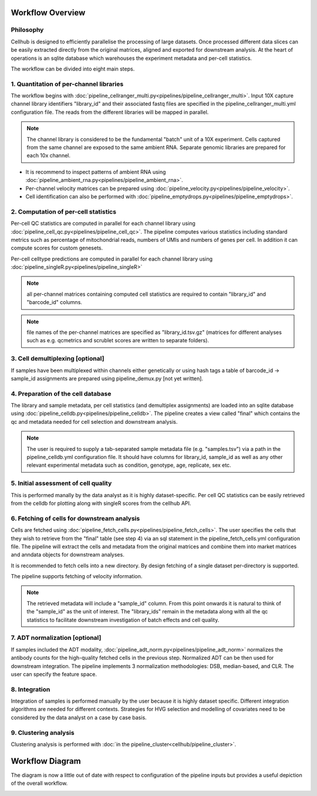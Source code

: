 Workflow Overview
=================

Philosophy
----------

Cellhub is designed to efficiently parallelise the processing of large datasets. Once processed different data slices can be easily extracted directly from the original matrices, aligned and exported for downstream analysis. At the heart of operations is an sqlite database which warehouses the experiment metadata and per-cell statistics.

The workflow can be divided into eight main steps.


1. Quantitation of per-channel libraries
----------------------------------------

The workflow begins with :doc:`pipeline_cellranger_multi.py<pipelines/pipeline_cellranger_multi>`. Input 10X capture channel library identifiers "library_id" and their associated fastq files are specified in the pipeline_cellranger_multi.yml configuration file. The reads from the different libraries will be mapped in parallel.

.. note:: The channel library is considered to be the fundamental "batch" unit of a 10X experiment. Cells captured from the same channel are exposed to the same ambient RNA. Separate genomic libraries are prepared for each 10x channel.

- It is recommend to inspect patterns of ambient RNA using :doc:`pipeline_ambient_rna.py<pipelines/pipeline_ambient_rna>`.

- Per-channel velocity matrices can be prepared using :doc:`pipeline_velocity.py<pipelines/pipeline_velocity>`.

- Cell identification can also be performed with :doc:`pipeline_emptydrops.py<pipelines/pipeline_emptydrops>`.


2. Computation of per-cell statistics
-------------------------------------

Per-cell QC statistics are computed in parallel for each channel library using :doc:`pipeline_cell_qc.py<pipelines/pipeline_cell_qc>`. The pipeline computes various statistics including standard metrics such as percentage of mitochondrial reads, numbers of UMIs and numbers of genes per cell. In addition it can compute scores for custom genesets.

Per-cell celltype predictions are computed in parallel for each channel library using :doc:`pipeline_singleR.py<pipelines/pipeline_singleR>`

.. note:: all per-channel matrices containing computed cell statistics are required to contain "library_id" and "barcode_id" columns.

.. note:: file names of the per-channel matrices are specified as "library_id.tsv.gz" (matrices for different analyses such as e.g. qcmetrics and scrublet scores are written to separate folders).


3. Cell demultiplexing [optional]
---------------------------------

If samples have been multiplexed within channels either genetically or using hash tags a table of barcode_id -> sample_id assignments are prepared using pipeline_demux.py [not yet written].


4. Preparation of the cell database
-----------------------------------

The library and sample metadata, per cell statistics (and demultiplex assignments) are loaded into an sqlite database using :doc:`pipeline_celldb.py<pipelines/pipeline_celldb>`. The pipeline creates a view called "final" which contains the qc and metadata needed for cell selection and downstream analysis.

.. note:: The user is required to supply a tab-separated sample metadata file (e.g. "samples.tsv") via a path in the pipeline_celldb.yml configuration file. It should have columns for library_id, sample_id as well as any other relevant experimental metadata such as condition, genotype, age, replicate, sex etc.


5. Initial assessment of cell quality
-------------------------------------

This is performed manally by the data analyst as it is highly dataset-specific. Per cell QC statistics can be easily retrieved from the celldb for plotting along with singleR scores from the cellhub API.


6. Fetching of cells for downstream analysis
--------------------------------------------

Cells are fetched using :doc:`pipeline_fetch_cells.py<pipelines/pipeline_fetch_cells>`. The user specifies the cells that they wish to retrieve from the "final" table (see step 4) via an sql statement in the pipeline_fetch_cells.yml configuration file. The pipeline will extract the cells and metadata from the original matrices and combine them into market matrices and anndata objects for downstream analyses.

It is recommended to fetch cells into a new directory. By design fetching of a single dataset per-directory is supported.

The pipeline supports fetching of velocity information.

.. note:: The retrieved metadata will include a "sample_id" column. From this point onwards it is natural to think of the "sample_id" as the unit of interest. The "library_ids" remain in the metadata along with all the qc statistics to facilitate downstream investigation of batch effects and cell quality.

7. ADT normalization [optional]
-------------------------------
If samples included the ADT modality, :doc:`pipeline_adt_norm.py<pipelines/pipeline_adt_norm>` normalizes the antibody counts for the high-quality fetched cells in the previous step. Normalized ADT can be then used for downstream integration. The pipeline implements 3 normalization methodologies: DSB, median-based, and CLR. The user can specify the feature space.

8. Integration
--------------

Integration of samples is performed manually by the user because it is highly dataset specific. Different integration algorithms are needed for different contexts. Strategies for HVG selection and modelling of covariates need to be considered by the data analyst on a case by case basis.

9. Clustering analysis
----------------------

Clustering analysis is performed with  :doc:`in the pipeline_cluster<cellhub/pipeline_cluster>`.


Workflow Diagram
================

The diagram is now a little out of date with respect to configuration of the pipeline inputs but provides a useful depiction of the overall workflow.

.. image:: images/cellhub-devel-schema.png
